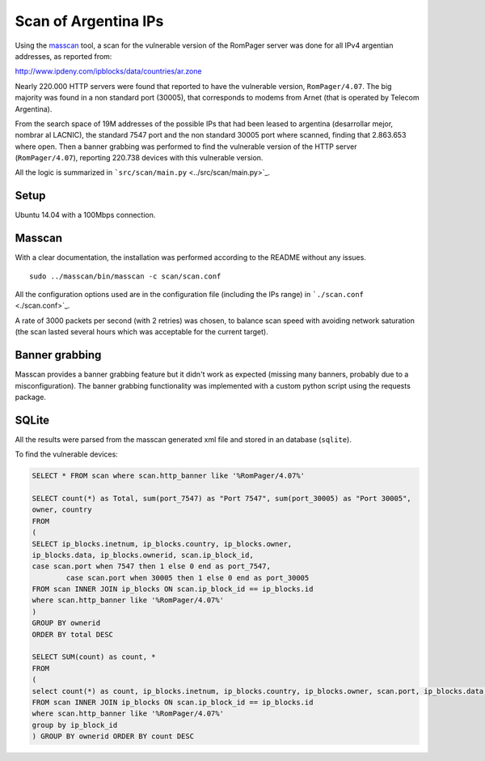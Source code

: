 *********************
Scan of Argentina IPs
*********************

Using the `masscan <https://github.com/robertdavidgraham/masscan>`_ tool, a scan for the vulnerable version of the RomPager server was done for all IPv4 argentian addresses, as reported from: 

http://www.ipdeny.com/ipblocks/data/countries/ar.zone

Nearly 220.000 HTTP servers were found that reported to have the vulnerable version, ``RomPager/4.07``. The big majority was found in a non standard port (30005), that corresponds to modems from Arnet (that is operated by Telecom Argentina).

From the search space of 19M addresses of the possible IPs that had been leased to argentina (desarrollar mejor, nombrar al LACNIC), the standard 7547 port and the non standard 30005 port where scanned, finding that 2.863.653 where open. Then a banner grabbing was performed to find the vulnerable version of the HTTP server (``RomPager/4.07``), reporting 220.738 devices with this vulnerable version.

All the logic is summarized in ```src/scan/main.py`` <../src/scan/main.py>`_.


Setup
-----

Ubuntu 14.04 with a 100Mbps connection.


Masscan
-------

With a clear documentation, the installation was performed according to the README without any issues.

::

	sudo ../masscan/bin/masscan -c scan/scan.conf

All the configuration options used are in the configuration file (including the IPs range) in ```./scan.conf`` <./scan.conf>`_.

A rate of 3000 packets per second (with 2 retries) was chosen, to balance scan speed with avoiding network saturation (the scan lasted several hours which was acceptable for the current target).


Banner grabbing
---------------

Masscan provides a banner grabbing feature but it didn't work as expected (missing many banners, probably due to a misconfiguration). The banner grabbing functionality was implemented with a custom python script using the requests package.


SQLite
------

All the results were parsed from the masscan generated xml file and stored in an database (``sqlite``).

To find the vulnerable devices:

.. code-block:: SQL

	SELECT * FROM scan where scan.http_banner like '%RomPager/4.07%'

	SELECT count(*) as Total, sum(port_7547) as "Port 7547", sum(port_30005) as "Port 30005",
	owner, country
	FROM
	(
	SELECT ip_blocks.inetnum, ip_blocks.country, ip_blocks.owner,
	ip_blocks.data, ip_blocks.ownerid, scan.ip_block_id,
	case scan.port when 7547 then 1 else 0 end as port_7547,
	        case scan.port when 30005 then 1 else 0 end as port_30005
	FROM scan INNER JOIN ip_blocks ON scan.ip_block_id == ip_blocks.id
	where scan.http_banner like '%RomPager/4.07%'
	)
	GROUP BY ownerid
	ORDER BY total DESC

	SELECT SUM(count) as count, *
	FROM
	(
	select count(*) as count, ip_blocks.inetnum, ip_blocks.country, ip_blocks.owner, scan.port, ip_blocks.data, ip_blocks.ownerid
	FROM scan INNER JOIN ip_blocks ON scan.ip_block_id == ip_blocks.id
	where scan.http_banner like '%RomPager/4.07%'
	group by ip_block_id
	) GROUP BY ownerid ORDER BY count DESC
